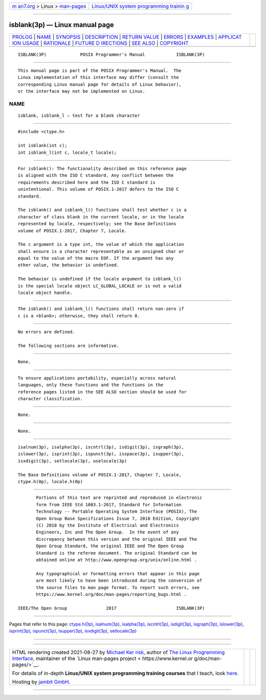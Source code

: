 .. container:: page-top

.. container:: nav-bar

   +----------------------------------+----------------------------------+
   | `m                               | `Linux/UNIX system programming   |
   | an7.org <../../../index.html>`__ | trainin                          |
   | > Linux >                        | g <http://man7.org/training/>`__ |
   | `man-pages <../index.html>`__    |                                  |
   +----------------------------------+----------------------------------+

--------------

isblank(3p) — Linux manual page
===============================

+-----------------------------------+-----------------------------------+
| `PROLOG <#PROLOG>`__ \|           |                                   |
| `NAME <#NAME>`__ \|               |                                   |
| `SYNOPSIS <#SYNOPSIS>`__ \|       |                                   |
| `DESCRIPTION <#DESCRIPTION>`__ \| |                                   |
| `RETURN VALUE <#RETURN_VALUE>`__  |                                   |
| \| `ERRORS <#ERRORS>`__ \|        |                                   |
| `EXAMPLES <#EXAMPLES>`__ \|       |                                   |
| `APPLICAT                         |                                   |
| ION USAGE <#APPLICATION_USAGE>`__ |                                   |
| \| `RATIONALE <#RATIONALE>`__ \|  |                                   |
| `FUTURE D                         |                                   |
| IRECTIONS <#FUTURE_DIRECTIONS>`__ |                                   |
| \| `SEE ALSO <#SEE_ALSO>`__ \|    |                                   |
| `COPYRIGHT <#COPYRIGHT>`__        |                                   |
+-----------------------------------+-----------------------------------+
| .. container:: man-search-box     |                                   |
+-----------------------------------+-----------------------------------+

::

   ISBLANK(3P)             POSIX Programmer's Manual            ISBLANK(3P)


-----------------------------------------------------

::

          This manual page is part of the POSIX Programmer's Manual.  The
          Linux implementation of this interface may differ (consult the
          corresponding Linux manual page for details of Linux behavior),
          or the interface may not be implemented on Linux.

NAME
-------------------------------------------------

::

          isblank, isblank_l — test for a blank character


---------------------------------------------------------

::

          #include <ctype.h>

          int isblank(int c);
          int isblank_l(int c, locale_t locale);


---------------------------------------------------------------

::

          For isblank(): The functionality described on this reference page
          is aligned with the ISO C standard. Any conflict between the
          requirements described here and the ISO C standard is
          unintentional. This volume of POSIX.1‐2017 defers to the ISO C
          standard.

          The isblank() and isblank_l() functions shall test whether c is a
          character of class blank in the current locale, or in the locale
          represented by locale, respectively; see the Base Definitions
          volume of POSIX.1‐2017, Chapter 7, Locale.

          The c argument is a type int, the value of which the application
          shall ensure is a character representable as an unsigned char or
          equal to the value of the macro EOF. If the argument has any
          other value, the behavior is undefined.

          The behavior is undefined if the locale argument to isblank_l()
          is the special locale object LC_GLOBAL_LOCALE or is not a valid
          locale object handle.


-----------------------------------------------------------------

::

          The isblank() and isblank_l() functions shall return non-zero if
          c is a <blank>; otherwise, they shall return 0.


-----------------------------------------------------

::

          No errors are defined.

          The following sections are informative.


---------------------------------------------------------

::

          None.


---------------------------------------------------------------------------

::

          To ensure applications portability, especially across natural
          languages, only these functions and the functions in the
          reference pages listed in the SEE ALSO section should be used for
          character classification.


-----------------------------------------------------------

::

          None.


---------------------------------------------------------------------------

::

          None.


---------------------------------------------------------

::

          isalnum(3p), isalpha(3p), iscntrl(3p), isdigit(3p), isgraph(3p),
          islower(3p), isprint(3p), ispunct(3p), isspace(3p), isupper(3p),
          isxdigit(3p), setlocale(3p), uselocale(3p)

          The Base Definitions volume of POSIX.1‐2017, Chapter 7, Locale,
          ctype.h(0p), locale.h(0p)


-----------------------------------------------------------

::

          Portions of this text are reprinted and reproduced in electronic
          form from IEEE Std 1003.1-2017, Standard for Information
          Technology -- Portable Operating System Interface (POSIX), The
          Open Group Base Specifications Issue 7, 2018 Edition, Copyright
          (C) 2018 by the Institute of Electrical and Electronics
          Engineers, Inc and The Open Group.  In the event of any
          discrepancy between this version and the original IEEE and The
          Open Group Standard, the original IEEE and The Open Group
          Standard is the referee document. The original Standard can be
          obtained online at http://www.opengroup.org/unix/online.html .

          Any typographical or formatting errors that appear in this page
          are most likely to have been introduced during the conversion of
          the source files to man page format. To report such errors, see
          https://www.kernel.org/doc/man-pages/reporting_bugs.html .

   IEEE/The Open Group               2017                       ISBLANK(3P)

--------------

Pages that refer to this page:
`ctype.h(0p) <../man0/ctype.h.0p.html>`__, 
`isalnum(3p) <../man3/isalnum.3p.html>`__, 
`isalpha(3p) <../man3/isalpha.3p.html>`__, 
`iscntrl(3p) <../man3/iscntrl.3p.html>`__, 
`isdigit(3p) <../man3/isdigit.3p.html>`__, 
`isgraph(3p) <../man3/isgraph.3p.html>`__, 
`islower(3p) <../man3/islower.3p.html>`__, 
`isprint(3p) <../man3/isprint.3p.html>`__, 
`ispunct(3p) <../man3/ispunct.3p.html>`__, 
`isupper(3p) <../man3/isupper.3p.html>`__, 
`isxdigit(3p) <../man3/isxdigit.3p.html>`__, 
`setlocale(3p) <../man3/setlocale.3p.html>`__

--------------

--------------

.. container:: footer

   +-----------------------+-----------------------+-----------------------+
   | HTML rendering        |                       | |Cover of TLPI|       |
   | created 2021-08-27 by |                       |                       |
   | `Michael              |                       |                       |
   | Ker                   |                       |                       |
   | risk <https://man7.or |                       |                       |
   | g/mtk/index.html>`__, |                       |                       |
   | author of `The Linux  |                       |                       |
   | Programming           |                       |                       |
   | Interface <https:     |                       |                       |
   | //man7.org/tlpi/>`__, |                       |                       |
   | maintainer of the     |                       |                       |
   | `Linux man-pages      |                       |                       |
   | project <             |                       |                       |
   | https://www.kernel.or |                       |                       |
   | g/doc/man-pages/>`__. |                       |                       |
   |                       |                       |                       |
   | For details of        |                       |                       |
   | in-depth **Linux/UNIX |                       |                       |
   | system programming    |                       |                       |
   | training courses**    |                       |                       |
   | that I teach, look    |                       |                       |
   | `here <https://ma     |                       |                       |
   | n7.org/training/>`__. |                       |                       |
   |                       |                       |                       |
   | Hosting by `jambit    |                       |                       |
   | GmbH                  |                       |                       |
   | <https://www.jambit.c |                       |                       |
   | om/index_en.html>`__. |                       |                       |
   +-----------------------+-----------------------+-----------------------+

--------------

.. container:: statcounter

   |Web Analytics Made Easy - StatCounter|

.. |Cover of TLPI| image:: https://man7.org/tlpi/cover/TLPI-front-cover-vsmall.png
   :target: https://man7.org/tlpi/
.. |Web Analytics Made Easy - StatCounter| image:: https://c.statcounter.com/7422636/0/9b6714ff/1/
   :class: statcounter
   :target: https://statcounter.com/
